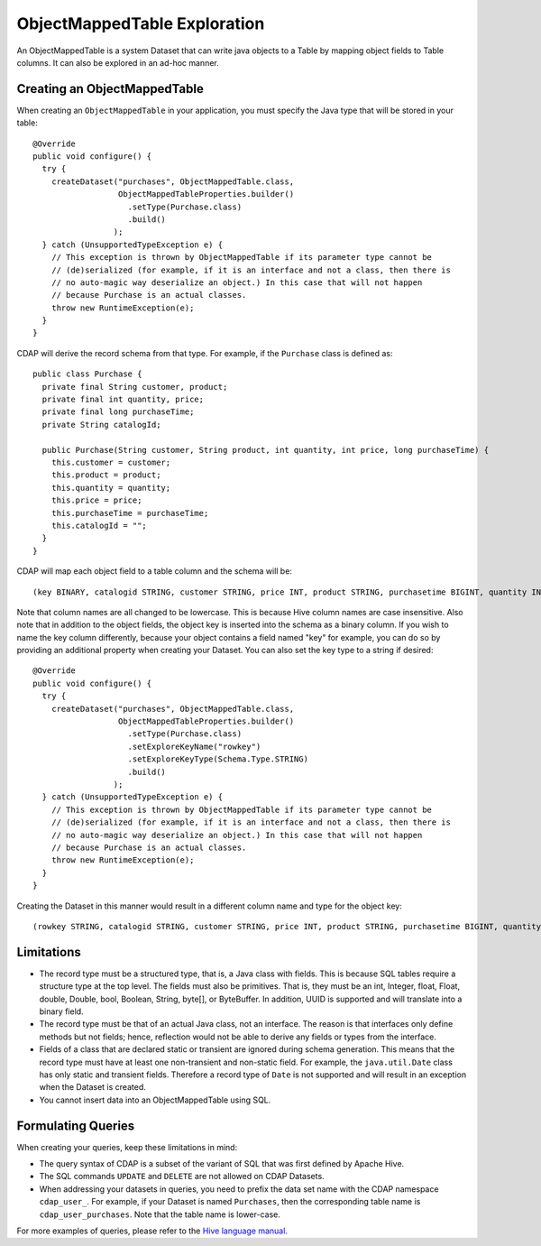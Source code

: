 .. meta::
    :author: Cask Data, Inc.
    :copyright: Copyright © 2015 Cask Data, Inc.

.. _object-mapped-table-exploration:

============================================
ObjectMappedTable Exploration
============================================

An ObjectMappedTable is a system Dataset that can write java objects to a Table
by mapping object fields to Table columns. It can also be explored in an ad-hoc manner.

Creating an ObjectMappedTable
-----------------------------

When creating an ``ObjectMappedTable`` in your application, you must specify the Java type
that will be stored in your table::

  @Override
  public void configure() {
    try {
      createDataset("purchases", ObjectMappedTable.class,
                    ObjectMappedTableProperties.builder()
                      .setType(Purchase.class)
                      .build()
                   );
    } catch (UnsupportedTypeException e) {
      // This exception is thrown by ObjectMappedTable if its parameter type cannot be
      // (de)serialized (for example, if it is an interface and not a class, then there is
      // no auto-magic way deserialize an object.) In this case that will not happen
      // because Purchase is an actual classes.
      throw new RuntimeException(e);
    }
  } 

CDAP will derive the record schema from that type. For example, if the ``Purchase`` class is defined as::

  public class Purchase {
    private final String customer, product;
    private final int quantity, price;
    private final long purchaseTime;
    private String catalogId;

    public Purchase(String customer, String product, int quantity, int price, long purchaseTime) {
      this.customer = customer;
      this.product = product;
      this.quantity = quantity;
      this.price = price;
      this.purchaseTime = purchaseTime;
      this.catalogId = "";
    }
  }

CDAP will map each object field to a table column and the schema will be::

  (key BINARY, catalogid STRING, customer STRING, price INT, product STRING, purchasetime BIGINT, quantity INT))

Note that column names are all changed to be lowercase. This is because Hive column names are case insensitive.
Also note that in addition to the object fields, the object key is inserted into the schema as a binary column.
If you wish to name the key column differently, because your object contains a field named "key" for example, you 
can do so by providing an additional property when creating your Dataset. You can also set the key type to
a string if desired::
  
  @Override
  public void configure() {
    try {
      createDataset("purchases", ObjectMappedTable.class,
                    ObjectMappedTableProperties.builder()
                      .setType(Purchase.class)
                      .setExploreKeyName("rowkey")
                      .setExploreKeyType(Schema.Type.STRING)
                      .build()
                   );
    } catch (UnsupportedTypeException e) {
      // This exception is thrown by ObjectMappedTable if its parameter type cannot be
      // (de)serialized (for example, if it is an interface and not a class, then there is
      // no auto-magic way deserialize an object.) In this case that will not happen
      // because Purchase is an actual classes.
      throw new RuntimeException(e);
    }
  } 

Creating the Dataset in this manner would result in a different column name and type for the object key:: 

  (rowkey STRING, catalogid STRING, customer STRING, price INT, product STRING, purchasetime BIGINT, quantity INT))

.. _sql-limitations:

Limitations
-----------
* The record type must be a structured type, that is, a Java class with fields. This is because SQL tables require
  a structure type at the top level. The fields must also be primitives. That is, they must be an int, Integer,
  float, Float, double, Double, bool, Boolean, String, byte[], or ByteBuffer. In addition, UUID is supported and
  will translate into a binary field.

* The record type must be that of an actual Java class, not an interface. The reason is that interfaces only define
  methods but not fields; hence, reflection would not be able to derive any fields or types from the interface.

* Fields of a class that are declared static or transient are ignored during schema generation. This means that the
  record type must have at least one non-transient and non-static field. For example,
  the ``java.util.Date`` class has only static and transient fields. Therefore a record type of ``Date`` is not
  supported and will result in an exception when the Dataset is created.

* You cannot insert data into an ObjectMappedTable using SQL.

Formulating Queries
-------------------
When creating your queries, keep these limitations in mind:

- The query syntax of CDAP is a subset of the variant of SQL that was first defined by Apache Hive.
- The SQL commands ``UPDATE`` and ``DELETE`` are not allowed on CDAP Datasets.
- When addressing your datasets in queries, you need to prefix the data set name with the CDAP
  namespace ``cdap_user_``. For example, if your Dataset is named ``Purchases``, then the corresponding table
  name is ``cdap_user_purchases``. Note that the table name is lower-case.

For more examples of queries, please refer to the `Hive language manual
<https://cwiki.apache.org/confluence/display/Hive/LanguageManual+DML>`__.

